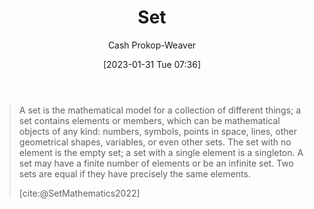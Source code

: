 :PROPERTIES:
:ID:       9790bcbd-1414-4044-a4ff-3e9326c39e8f
:LAST_MODIFIED: [2023-09-05 Tue 20:16]
:END:
#+title: Set
#+hugo_custom_front_matter: :slug "9790bcbd-1414-4044-a4ff-3e9326c39e8f"
#+author: Cash Prokop-Weaver
#+date: [2023-01-31 Tue 07:36]
#+filetags: :hastodo:concept:

#+begin_quote
A set is the mathematical model for a collection of different things; a set contains elements or members, which can be mathematical objects of any kind: numbers, symbols, points in space, lines, other geometrical shapes, variables, or even other sets. The set with no element is the empty set; a set with a single element is a singleton. A set may have a finite number of elements or be an infinite set. Two sets are equal if they have precisely the same elements.

[cite:@SetMathematics2022]
#+end_quote

* TODO [#2] Flashcards :noexport:
#+print_bibliography: